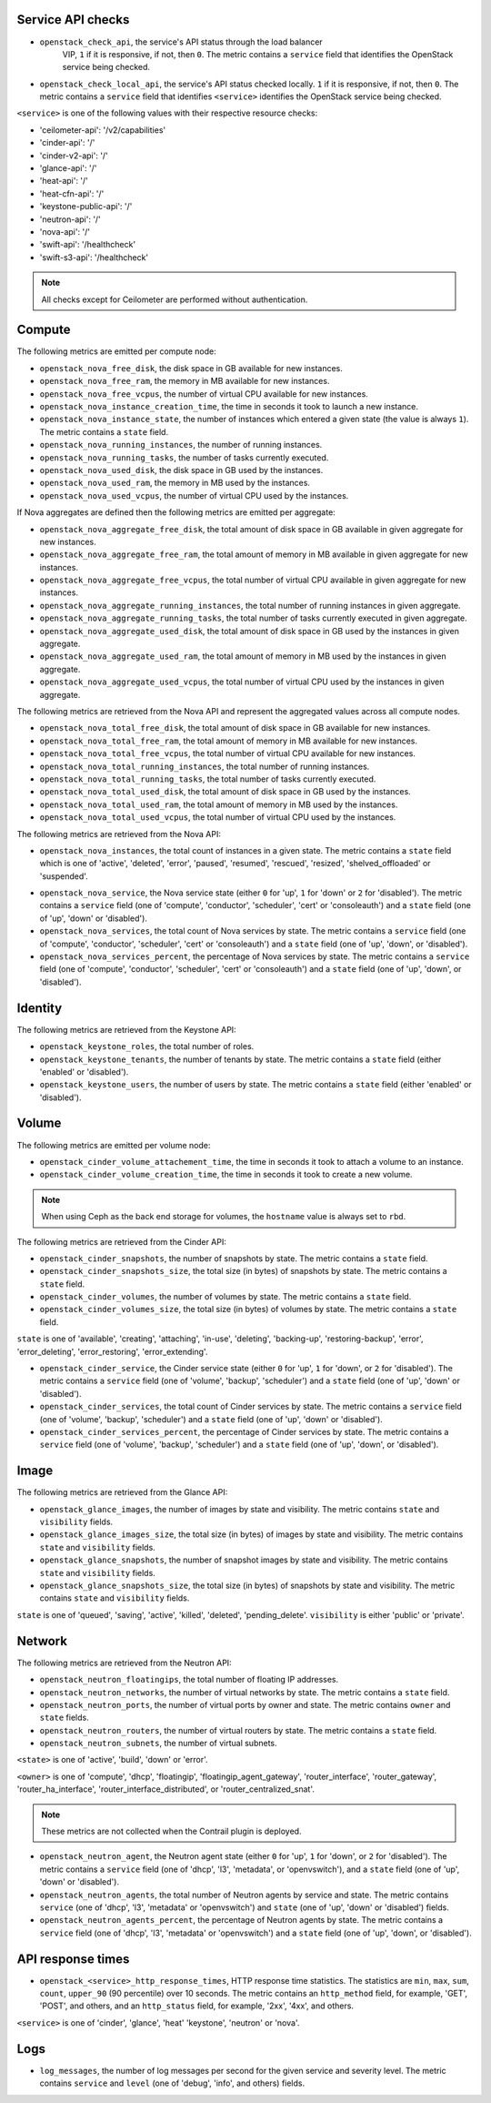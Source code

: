.. _openstack_metrics:

Service API checks
^^^^^^^^^^^^^^^^^^
.. _service_api_checks:

* ``openstack_check_api``, the service's API status through the load balancer
    VIP, ``1`` if it is responsive, if not, then ``0``.
    The metric contains a ``service`` field that identifies
    the OpenStack service being checked.

* ``openstack_check_local_api``, the service's API status checked locally. ``1``
  if it is responsive, if not, then ``0``. The metric contains a ``service``
  field that identifies ``<service>`` identifies the OpenStack service being
  checked.

``<service>`` is one of the following values with their respective resource
checks:

* 'ceilometer-api': '/v2/capabilities'
* 'cinder-api': '/'
* 'cinder-v2-api': '/'
* 'glance-api': '/'
* 'heat-api': '/'
* 'heat-cfn-api': '/'
* 'keystone-public-api': '/'
* 'neutron-api': '/'
* 'nova-api': '/'
* 'swift-api': '/healthcheck'
* 'swift-s3-api': '/healthcheck'

.. note:: All checks except for Ceilometer are performed without authentication.

Compute
^^^^^^^

The following metrics are emitted per compute node:

* ``openstack_nova_free_disk``, the disk space in GB available for new instances.
* ``openstack_nova_free_ram``, the memory in MB available for new instances.
* ``openstack_nova_free_vcpus``, the number of virtual CPU available for new
  instances.
* ``openstack_nova_instance_creation_time``, the time in seconds it took to
  launch a new instance.
* ``openstack_nova_instance_state``, the number of instances which entered a
  given state (the value is always ``1``).
  The metric contains a ``state`` field.
* ``openstack_nova_running_instances``, the number of running instances.
* ``openstack_nova_running_tasks``, the number of tasks currently executed.
* ``openstack_nova_used_disk``, the disk space in GB used by the instances.
* ``openstack_nova_used_ram``, the memory in MB used by the instances.
* ``openstack_nova_used_vcpus``, the number of virtual CPU used by the
  instances.

If Nova aggregates are defined then the following metrics are emitted per
aggregate:

* ``openstack_nova_aggregate_free_disk``, the total amount of disk space in GB
  available in given aggregate for new instances.
* ``openstack_nova_aggregate_free_ram``, the total amount of memory in MB available
  in given aggregate for new instances.
* ``openstack_nova_aggregate_free_vcpus``, the total number of virtual CPU
  available in given aggregate for new instances.
* ``openstack_nova_aggregate_running_instances``, the total number of running
  instances in given aggregate.
* ``openstack_nova_aggregate_running_tasks``, the total number of tasks currently
  executed in given aggregate.
* ``openstack_nova_aggregate_used_disk``, the total amount of disk space in GB
  used by the instances in given aggregate.
* ``openstack_nova_aggregate_used_ram``, the total amount of memory in MB used by
  the instances in given aggregate.
* ``openstack_nova_aggregate_used_vcpus``, the total number of virtual CPU used by
  the instances in given aggregate.

The following metrics are retrieved from the Nova API and represent the
aggregated values across all compute nodes.

* ``openstack_nova_total_free_disk``, the total amount of disk space in GB
  available for new instances.
* ``openstack_nova_total_free_ram``, the total amount of memory in MB available
  for new instances.
* ``openstack_nova_total_free_vcpus``, the total number of virtual CPU
  available for new instances.
* ``openstack_nova_total_running_instances``, the total number of running
  instances.
* ``openstack_nova_total_running_tasks``, the total number of tasks currently
  executed.
* ``openstack_nova_total_used_disk``, the total amount of disk space in GB
  used by the instances.
* ``openstack_nova_total_used_ram``, the total amount of memory in MB used by
  the instances.
* ``openstack_nova_total_used_vcpus``, the total number of virtual CPU used by
  the instances.

The following metrics are retrieved from the Nova API:

* ``openstack_nova_instances``, the total count of instances in a given state.
  The metric contains a ``state`` field which is one of 'active', 'deleted',
  'error', 'paused', 'resumed', 'rescued', 'resized', 'shelved_offloaded' or
  'suspended'.

.. _compute-service-state-metrics:

* ``openstack_nova_service``, the Nova service state (either ``0`` for 'up',
  ``1`` for 'down' or ``2`` for 'disabled').
  The metric contains a ``service`` field (one of 'compute', 'conductor',
  'scheduler', 'cert' or 'consoleauth') and a ``state`` field (one of 'up',
  'down' or 'disabled').

* ``openstack_nova_services``, the total count of Nova
  services by state. The metric contains a ``service`` field (one of 'compute',
  'conductor', 'scheduler', 'cert' or 'consoleauth') and a ``state`` field (one
  of 'up', 'down', or 'disabled').

* ``openstack_nova_services_percent``, the percentage of Nova
  services by state. The metric contains a ``service`` field (one of 'compute',
  'conductor', 'scheduler', 'cert' or 'consoleauth') and a ``state`` field (one
  of 'up', 'down', or 'disabled').

Identity
^^^^^^^^

The following metrics are retrieved from the Keystone API:

* ``openstack_keystone_roles``, the total number of roles.
* ``openstack_keystone_tenants``, the number of tenants by state. The metric
  contains a ``state`` field (either 'enabled' or 'disabled').
* ``openstack_keystone_users``, the number of users by state. The metric
  contains a ``state`` field (either 'enabled' or 'disabled').

Volume
^^^^^^

The following metrics are emitted per volume node:

* ``openstack_cinder_volume_attachement_time``, the time in seconds it took to
  attach a volume to an instance.
* ``openstack_cinder_volume_creation_time``, the time in seconds it took to
  create a new volume.

.. note:: When using Ceph as the back end storage for volumes, the ``hostname``
   value is always set to ``rbd``.

The following metrics are retrieved from the Cinder API:

* ``openstack_cinder_snapshots``, the number of snapshots by state. The metric
  contains a ``state`` field.
* ``openstack_cinder_snapshots_size``, the total size (in bytes) of snapshots
  by state. The metric contains a ``state`` field.
* ``openstack_cinder_volumes``, the number of volumes by state. The metric
  contains a ``state`` field.
* ``openstack_cinder_volumes_size``, the total size (in bytes) of volumes by
  state. The metric contains a ``state`` field.

``state`` is one of 'available', 'creating', 'attaching', 'in-use', 'deleting',
'backing-up', 'restoring-backup', 'error', 'error_deleting', 'error_restoring',
'error_extending'.

.. _volume-service-state-metrics:

* ``openstack_cinder_service``, the Cinder service state (either ``0`` for
  'up', ``1`` for 'down', or ``2`` for 'disabled'). The metric contains a
  ``service`` field (one of 'volume', 'backup', 'scheduler') and a ``state``
  field (one of 'up', 'down' or 'disabled').

* ``openstack_cinder_services``, the total count of Cinder services by state.
  The metric contains a ``service`` field (one of 'volume', 'backup',
  'scheduler') and a ``state`` field (one of 'up', 'down' or 'disabled').

* ``openstack_cinder_services_percent``, the percentage of Cinder
  services by state. The metric contains a ``service`` field (one of 'volume',
  'backup', 'scheduler') and a ``state`` field (one of 'up', 'down', or
  'disabled').

Image
^^^^^

The following metrics are retrieved from the Glance API:

* ``openstack_glance_images``, the number of images by state and visibility.
  The metric contains ``state`` and ``visibility`` fields.
* ``openstack_glance_images_size``, the total size (in bytes) of images by
  state and visibility. The metric contains ``state`` and ``visibility``
  fields.
* ``openstack_glance_snapshots``, the number of snapshot images by state and
  visibility. The metric contains ``state`` and ``visibility`` fields.
* ``openstack_glance_snapshots_size``, the total size (in bytes) of snapshots
  by state and visibility. The metric contains ``state`` and ``visibility``
  fields.

``state`` is one of 'queued', 'saving', 'active', 'killed', 'deleted',
'pending_delete'. ``visibility`` is either 'public' or 'private'.

Network
^^^^^^^

The following metrics are retrieved from the Neutron API:

* ``openstack_neutron_floatingips``, the total number of floating IP addresses.
* ``openstack_neutron_networks``, the number of virtual networks by state. The
  metric contains a ``state`` field.
* ``openstack_neutron_ports``, the number of virtual ports by owner and state.
  The metric contains ``owner`` and ``state`` fields.
* ``openstack_neutron_routers``, the number of virtual routers by state. The
  metric contains a ``state`` field.
* ``openstack_neutron_subnets``, the number of virtual subnets.

``<state>`` is one of 'active', 'build', 'down' or 'error'.

``<owner>`` is one of 'compute', 'dhcp', 'floatingip', 'floatingip_agent_gateway', 'router_interface', 'router_gateway', 'router_ha_interface',
'router_interface_distributed', or 'router_centralized_snat'.

.. _network-agent-state-metrics:

.. note:: These metrics are not collected when the Contrail plugin is deployed.

* ``openstack_neutron_agent``, the Neutron agent state (either ``0`` for 'up',
  ``1`` for 'down', or ``2`` for 'disabled').
  The metric contains a ``service`` field (one of 'dhcp', 'l3', 'metadata', or
  'openvswitch'), and a ``state`` field (one of 'up', 'down' or 'disabled').

* ``openstack_neutron_agents``, the total number of Neutron agents by service
  and state. The metric contains ``service`` (one of 'dhcp', 'l3', 'metadata'
  or 'openvswitch') and ``state`` (one of 'up', 'down' or 'disabled') fields.

* ``openstack_neutron_agents_percent``, the percentage of Neutron
  agents by state. The metric contains a ``service`` field (one of 'dhcp',
  'l3', 'metadata' or 'openvswitch') and a ``state`` field (one of 'up',
  'down', or 'disabled').

API response times
^^^^^^^^^^^^^^^^^^

* ``openstack_<service>_http_response_times``, HTTP response time statistics.
  The statistics are ``min``, ``max``, ``sum``, ``count``, ``upper_90``
  (90 percentile) over 10 seconds. The metric contains an ``http_method`` field,
  for example, 'GET', 'POST', and others, and an ``http_status`` field, for
  example, '2xx', '4xx', and others.

``<service>`` is one of 'cinder', 'glance', 'heat' 'keystone', 'neutron' or
'nova'.

Logs
^^^^

* ``log_messages``, the number of log messages per second for the given
  service and severity level. The metric contains ``service`` and ``level``
  (one of 'debug', 'info', and others) fields.
